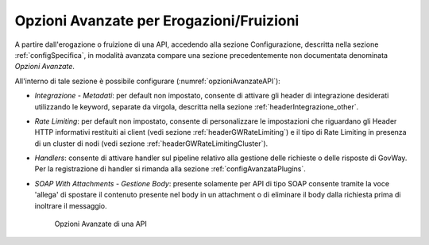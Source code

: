 .. _configOpzioniAvanzate:

Opzioni Avanzate per Erogazioni/Fruizioni
-----------------------------------------

A partire dall'erogazione o fruizione di una API, accedendo alla sezione Configurazione, descritta nella sezione :ref:`configSpecifica`, in modalità avanzata compare
una sezione precedentemente non documentata denominata *Opzioni Avanzate*. 

All'interno di tale sezione è possibile configurare (:numref:`opzioniAvanzateAPI`):

- *Integrazione - Metadati*: per default non impostato, consente di attivare gli header di integrazione desiderati utilizzando le keyword, separate da virgola, descritta nella sezione :ref:`headerIntegrazione_other`.

- *Rate Limiting*: per default non impostato, consente di personalizzare le impostazioni che riguardano gli Header HTTP informativi restituiti ai client (vedi sezione :ref:`headerGWRateLimiting`) e il tipo di Rate Limiting in presenza di un cluster di nodi (vedi sezione :ref:`headerGWRateLimitingCluster`).

- *Handlers*: consente di attivare handler sul pipeline relativo alla gestione delle richieste o delle risposte di GovWay. Per la registrazione di handler si rimanda alla sezione :ref:`configAvanzataPlugins`.

- *SOAP With Attachments - Gestione Body*: presente solamente per API di tipo SOAP consente tramite la voce 'allega' di spostare il contenuto presente nel body in un attachment o di eliminare il body dalla richiesta prima di inoltrare il messaggio.

   .. figure:: ../_figure_console/opzioniAvanzate.png
    :scale: 100%
    :align: center
    :name: opzioniAvanzateAPI

    Opzioni Avanzate di una API

